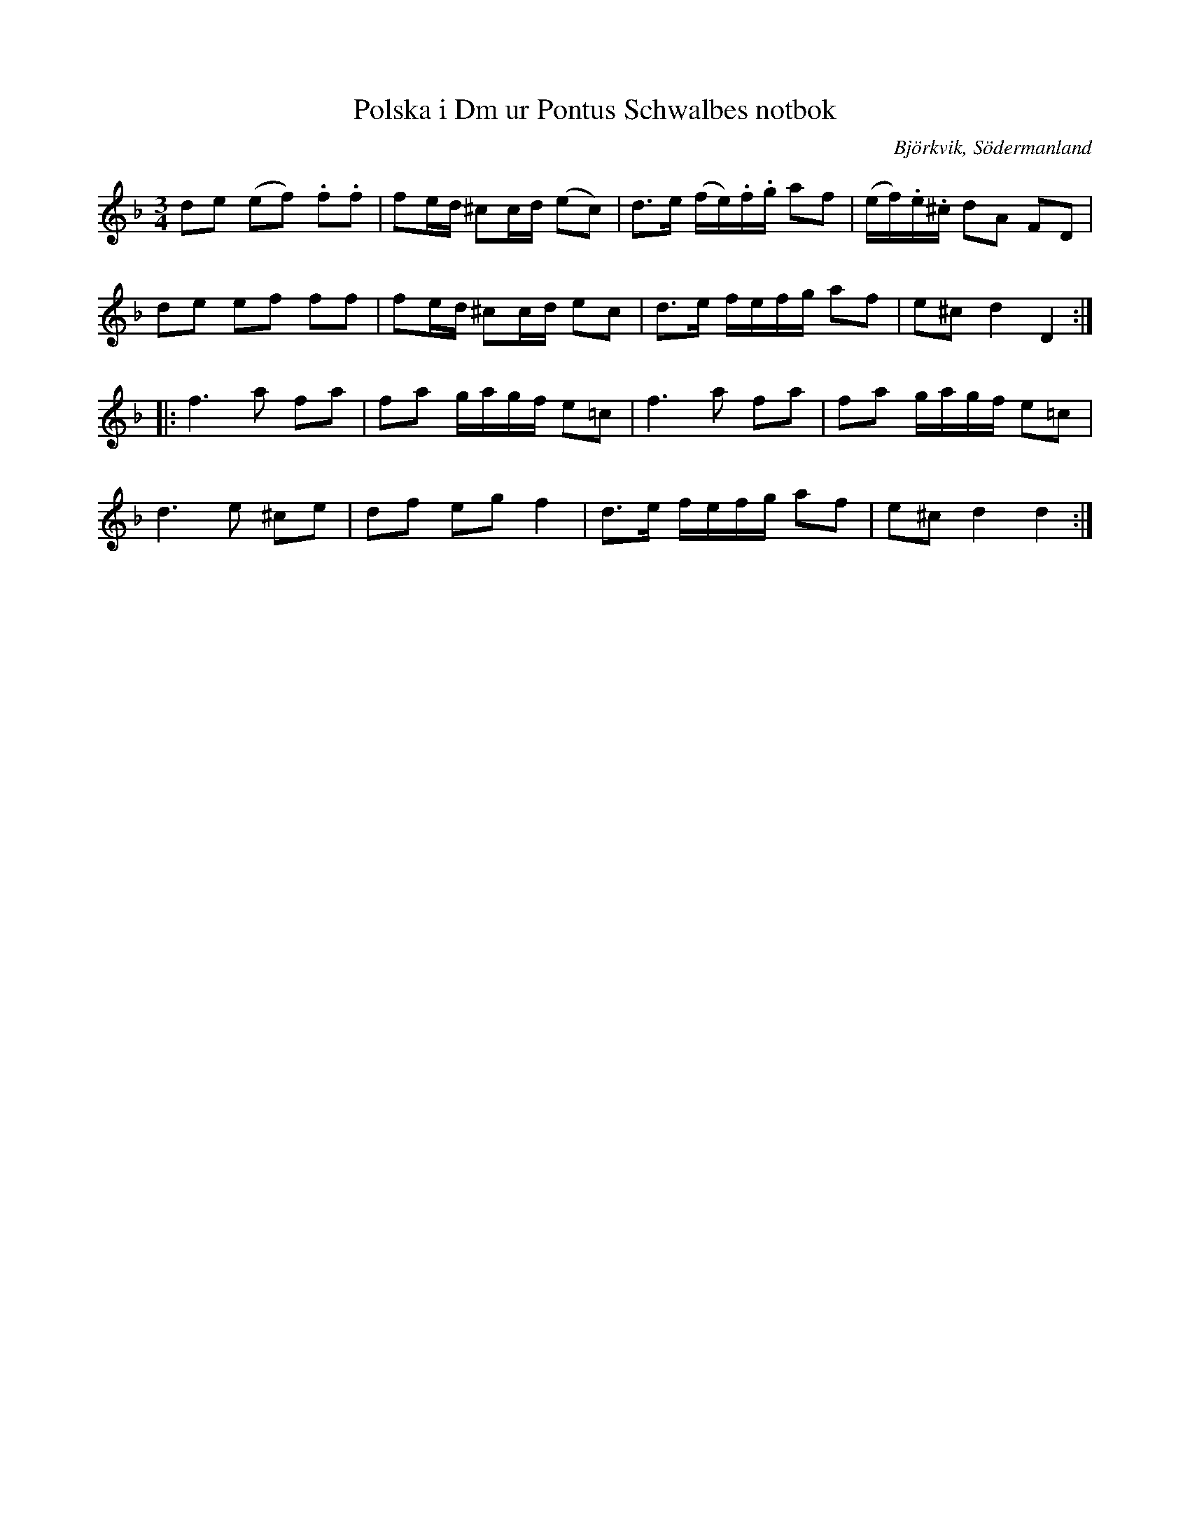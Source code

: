 %%abc-charset utf-8

X:39
T:Polska i Dm ur Pontus Schwalbes notbok
B:Pontus Schwalbes notbok, nr 39
R:Slängpolska
O:Björkvik, Södermanland
N:I andrareprisen har jag hört C-tonerna vid återställningstecknen varieras så att de växelvis spelas C och Ciss.
M:3/4
L:1/16
Z:Nils L
K:Dm
d2e2 (e2f2) .f2.f2 | f2ed ^c2cd (e2c2) | d2>e2 (fe).f.g a2f2 | (ef).e.^c d2A2 F2D2 |
d2e2 e2f2 f2f2 | f2ed ^c2cd e2c2 | d2>e2 fefg a2f2 | e2^c2 d4 D4 ::
f6 a2 f2a2 | f2a2 gagf e2=c2 | f6 a2 f2a2 | f2a2 gagf e2=c2 | 
d6 e2 ^c2e2 | d2f2 e2g2 f4 | d2>e2 fefg a2f2 | e2^c2 d4 d4 :|

